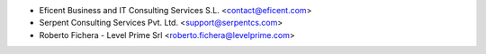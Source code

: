 * Eficent Business and IT Consulting Services S.L. <contact@eficent.com>
* Serpent Consulting Services Pvt. Ltd. <support@serpentcs.com>
* Roberto Fichera - Level Prime Srl <roberto.fichera@levelprime.com>
